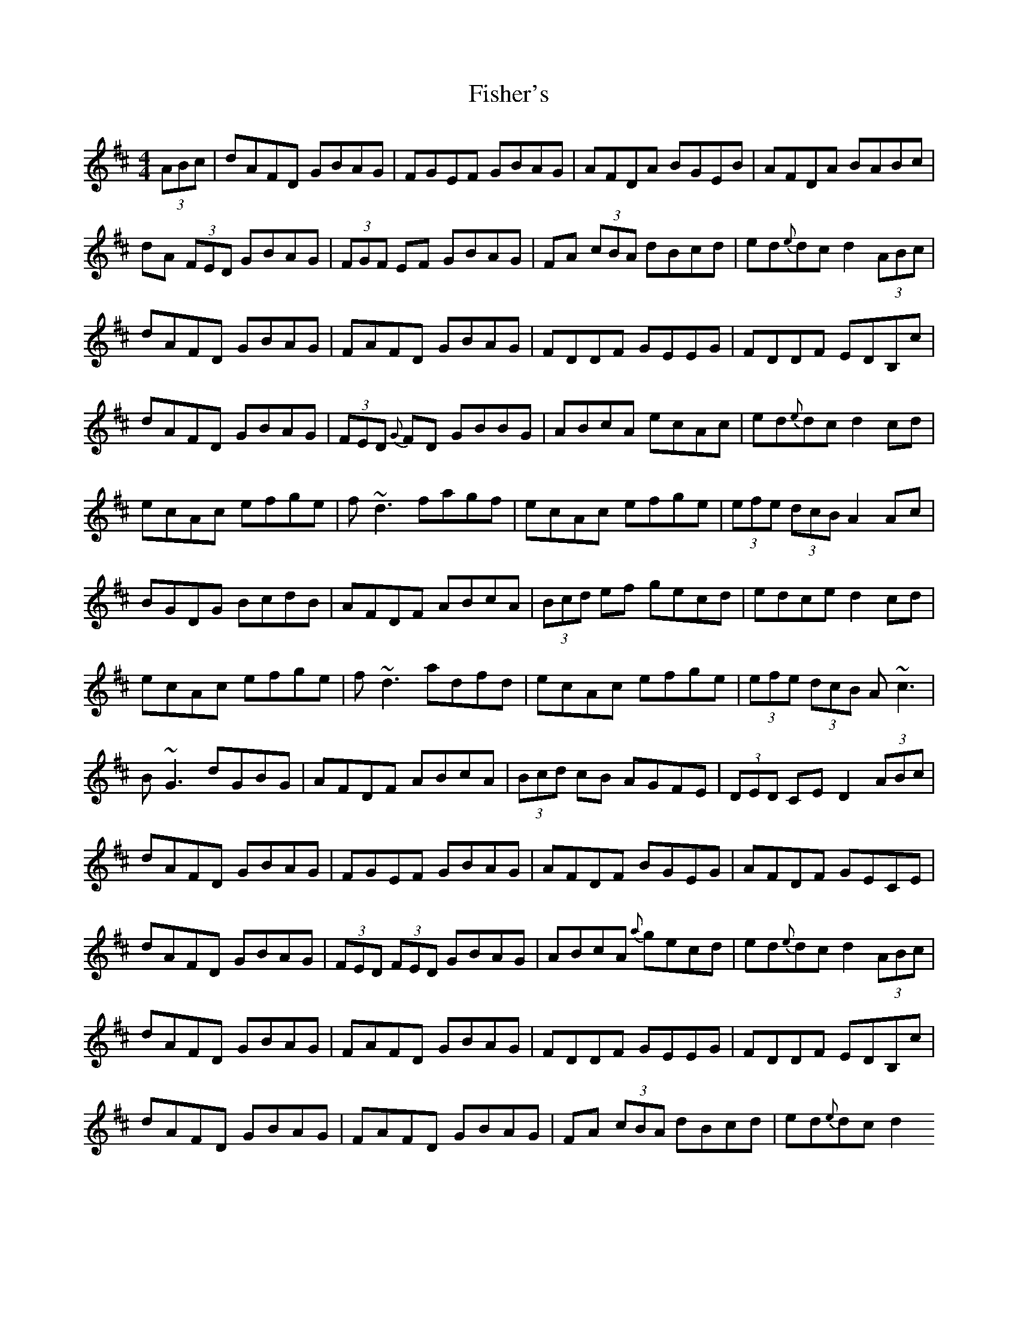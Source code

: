 X: 6
T: Fisher's
Z: dfay
S: https://thesession.org/tunes/872#setting6861
R: hornpipe
M: 4/4
L: 1/8
K: Dmaj
(3ABc |dAFD GBAG |FGEF GBAG |AFDA BGEB |AFDA BABc|
dA (3FED GBAG |(3FGF EF GBAG|FA (3cBA dBcd|ed{e}dc d2 (3ABc|
dAFD GBAG |FAFD GBAG|FDDF GEEG|FDDF EDB,c|
dAFD GBAG |(3FED {G}FD GBBG| ABcA ecAc |ed{e}dc d2 cd|
ecAc efge|f ~d3 fagf|ecAc efge|(3efe (3dcB A2Ac|
BGDG BcdB|AFDF ABcA|(3Bcd ef gecd|edce d2 cd|
ecAc efge|f ~d3 adfd|ecAc efge|(3efe (3dcB A~c3|
B ~G3 dGBG|AFDF ABcA|(3Bcd cB AGFE|(3DED CE D2 (3ABc|
dAFD GBAG|FGEF GBAG |AFDF BGEG |AFDF GECE|
dAFD GBAG|(3FED (3FED GBAG|ABcA {a}gecd|ed{e}dc d2 (3ABc|
dAFD GBAG |FAFD GBAG|FDDF GEEG|FDDF EDB,c|
dAFD GBAG|FAFD GBAG|FA (3cBA dBcd|ed{e}dc d2
